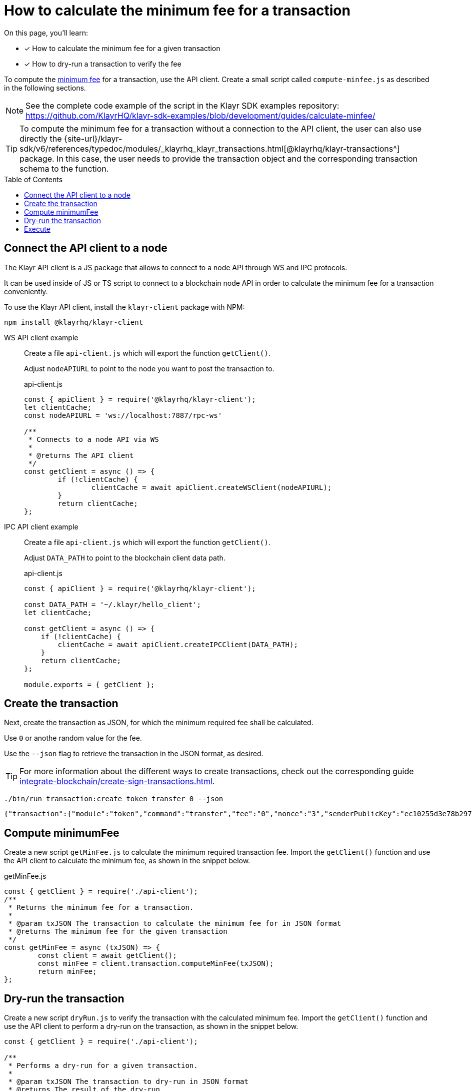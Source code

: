 = How to calculate the minimum fee for a transaction
:toc: preamble
// URLs
:url_typedoc_transactions: {site-url}/klayr-sdk/v6/references/typedoc/modules/_klayrhq_klayr_transactions.html
:url_sdkexamples_minfee: https://github.com/KlayrHQ/klayr-sdk-examples/blob/development/guides/calculate-minfee/
// Project URLs
:url_understand_tx_fee: understand-blockchain/blocks-txs.adoc#transaction-fees
:url_integrate_createtx: integrate-blockchain/create-sign-transactions.adoc

====
On this page, you'll learn:

* [x] How to calculate the minimum fee for a given transaction
* [x] How to dry-run a transaction to verify the fee
====

To compute the xref:{url_understand_tx_fee}[minimum fee] for a transaction, use the API client.
Create a small script called `compute-minfee.js` as described in the following sections.

NOTE: See the complete code example of the script in the Klayr SDK examples repository: {url_sdkexamples_minfee}[^]

[TIP]
====
To compute the minimum fee for a transaction without a connection to the API client, the user can also use directly the {url_typedoc_transactions}[@klayrhq/klayr-transactions^] package.
In this case, the user needs to provide the transaction object and the corresponding transaction schema to the function.
====

== Connect the API client to a node

The Klayr API client is a JS package that allows to connect to a node API through WS and IPC protocols.

It can be used inside of JS or TS script to connect to a blockchain node API in order to calculate the minimum fee for a transaction conveniently.

To use the Klayr API client, install the `klayr-client` package with NPM:

[source,bash]
----
npm install @klayrhq/klayr-client
----

[tabs]
=====
WS API client example::
+
--
Create a file `api-client.js` which will export the function `getClient()`.

Adjust `nodeAPIURL` to point to the node you want to post the transaction to.

.api-client.js
[source,js]
----
const { apiClient } = require('@klayrhq/klayr-client');
let clientCache;
const nodeAPIURL = 'ws://localhost:7887/rpc-ws'

/**
 * Connects to a node API via WS
 *
 * @returns The API client
 */
const getClient = async () => {
	if (!clientCache) {
		clientCache = await apiClient.createWSClient(nodeAPIURL);
	}
	return clientCache;
};
----
--
IPC API client example::
+
--
Create a file `api-client.js` which will export the function `getClient()`.

Adjust `DATA_PATH` to point to the blockchain client data path.

.api-client.js
[source,js]
----
const { apiClient } = require('@klayrhq/klayr-client');

const DATA_PATH = '~/.klayr/hello_client';
let clientCache;

const getClient = async () => {
    if (!clientCache) {
        clientCache = await apiClient.createIPCClient(DATA_PATH);
    }
    return clientCache;
};

module.exports = { getClient };
----
--
=====

== Create the transaction
Next, create the transaction as JSON, for which the minimum required fee shall be calculated.

Use `0` or anothe random value for the fee.

Use the `--json` flag to retrieve the transaction in the JSON format, as desired.

TIP: For more information about the different ways to create transactions, check out the corresponding guide xref:{url_integrate_createtx}[].

[source,bash]
----
./bin/run transaction:create token transfer 0 --json
----

[source,json]
----
{"transaction":{"module":"token","command":"transfer","fee":"0","nonce":"3","senderPublicKey":"ec10255d3e78b2977f04e59ea9afd3e9a2ce9a6b44619ef9f6c47c29695b1df3","signatures":["500d192a25a2c7b340b5ae03471c329b174d7fb3b05d47aefd71f0c4b76e220fe2edc79efcc16b9f89ac61708bcb9755f78262f1b00439f52972422a94f69a07"],"params":{"tokenID":"0000000000000000","amount":"1000000000","recipientAddress":"klyoytn4jcgs2pjpy2vfsttt7g8eb9wwbaf6hxc27","data":"Happy Birthday!"},"id":"0f81c6442ad49313046d73a8eb96178ff0c16ee2d353c4005f982310cdbbe39e"}}
----

== Compute minimumFee
Create a new script `getMinFee.js` to calculate the minimum required transaction fee.
Import the `getClient()` function and use the API client to calculate the minimum fee, as shown in the snippet below.

.getMinFee.js
[source,js]
----
const { getClient } = require('./api-client');
/**
 * Returns the minimum fee for a transaction.
 *
 * @param txJSON The transaction to calculate the minimum fee for in JSON format
 * @returns The minimum fee for the given transaction
 */
const getMinFee = async (txJSON) => {
	const client = await getClient();
	const minFee = client.transaction.computeMinFee(txJSON);
	return minFee;
};
----

== Dry-run the transaction

Create a new script `dryRun.js` to verify the transaction with the calculated minimum fee.
Import the `getClient()` function and use the API client to perform a dry-run on the transaction, as shown in the snippet below.

[source,js]
----
const { getClient } = require('./api-client');

/**
 * Performs a dry-run for a given transaction.
 *
 * @param txJSON The transaction to dry-run in JSON format
 * @returns The result of the dry-run
 */
const dryRun = async (txJSON) => {
	const client = await getClient();

	const tx = client.transaction.fromJSON(txJSON);
	const encodedTx = client.transaction.encode(tx);

	const result = await client.invoke('txpool_dryRunTransaction',{"transaction":encodedTx.toString("hex") })

	return result;
};
----

== Execute

Create a new script `index.js`.

Import all the above created script into `index.js` and use the functions to calculate the fee for any given transaction, and to verify the fee with a dry-run in one go:

.index.js
[source,js]
----
const { transactions } = require('@klayrhq/klayr-client');
const { getMinFee } = require('./getMinFee');
const { dryRun } = require('./dry-run');

(async () => {
	const txJSON = {"module":"token","command":"transfer","fee":"0","nonce":"3","senderPublicKey":"ec10255d3e78b2977f04e59ea9afd3e9a2ce9a6b44619ef9f6c47c29695b1df3","signatures":["500d192a25a2c7b340b5ae03471c329b174d7fb3b05d47aefd71f0c4b76e220fe2edc79efcc16b9f89ac61708bcb9755f78262f1b00439f52972422a94f69a07"],"params":{"tokenID":"0300000800000000","amount":"1000000000","recipientAddress":"klyoytn4jcgs2pjpy2vfsttt7g8eb9wwbaf6hxc27","data":"Happy Birthday!"},"id":"0f81c6442ad49313046d73a8eb96178ff0c16ee2d353c4005f982310cdbbe39e"};

	const minFee = await getMinFee(txJSON);

	console.log("The minimum fee for the given transaction is: ", minFee, " Beddows, i.e. ", transactions.convertBeddowsToKLY(minFee.toString()), " KLY.");

	const txWithFee = {
		...txJSON,
		fee: minFee.toString()
	}

	const result = await dryRun(txWithFee);

	console.log("Dry run result", result);
	process.exit(0);
})();
----

If the script is now executed in the terminal, it will display the minimum fee for the defined transaction.

Additionally, a dry-run is performed on the transaction using the calculated minimum fee.
If the fee is too small, the dry-run will fail with an error.

To execute the script run the following command:

[source,bash]
----
node index.js
----

The result will be displayed in the terminal like shown below:

.Valid response example
[%collapsible]
=====
[source,bash]
----
The minimum fee for the given transaction is:  180000n  Beddows, i.e.  0.0018  KLY.
Dry run result {"result":1,"events":[{"data":"0a14fa892e1aa42a8af96c45dfd5afc428b3dba950e612036665651a0803000008000000002080ade2042800","index":0,"module":"token","name":"lock","topics":["8672ad60aca728cd1742862d02abb857b8329f3a74434e895e51504eaaaa3c52","fa892e1aa42a8af96c45dfd5afc428b3dba950e6"],"height":3967},{"data":"0a14fa892e1aa42a8af96c45dfd5afc428b3dba950e61214646674f07fde09c24702f6e739bbefb19b7b9b3e1a080300000800000000208094ebdc032800","index":1,"module":"token","name":"transfer","topics":["8672ad60aca728cd1742862d02abb857b8329f3a74434e895e51504eaaaa3c52","fa892e1aa42a8af96c45dfd5afc428b3dba950e6","646674f07fde09c24702f6e739bbefb19b7b9b3e"],"height":3967},{"data":"0a14fa892e1aa42a8af96c45dfd5afc428b3dba950e612036665651a0803000008000000002080ade2042800","index":2,"module":"token","name":"unlock","topics":["8672ad60aca728cd1742862d02abb857b8329f3a74434e895e51504eaaaa3c52","fa892e1aa42a8af96c45dfd5afc428b3dba950e6"],"height":3967},{"data":"0a14fa892e1aa42a8af96c45dfd5afc428b3dba950e6120803000008000000001888860b2000","index":3,"module":"token","name":"burn","topics":["8672ad60aca728cd1742862d02abb857b8329f3a74434e895e51504eaaaa3c52","fa892e1aa42a8af96c45dfd5afc428b3dba950e6"],"height":3967},{"data":"0a14fa892e1aa42a8af96c45dfd5afc428b3dba950e61214522e3ab2e804cd0d84bdfb585753bb9137e4812b1a08030000080000000020f8a6d7042800","index":4,"module":"token","name":"transfer","topics":["8672ad60aca728cd1742862d02abb857b8329f3a74434e895e51504eaaaa3c52","fa892e1aa42a8af96c45dfd5afc428b3dba950e6","522e3ab2e804cd0d84bdfb585753bb9137e4812b"],"height":3967},{"data":"0a14fa892e1aa42a8af96c45dfd5afc428b3dba950e61214522e3ab2e804cd0d84bdfb585753bb9137e4812b1888860b20f8a6d704","index":5,"module":"fee","name":"generatorFeeProcessed","topics":["8672ad60aca728cd1742862d02abb857b8329f3a74434e895e51504eaaaa3c52","fa892e1aa42a8af96c45dfd5afc428b3dba950e6","522e3ab2e804cd0d84bdfb585753bb9137e4812b"],"height":3967},{"data":"0801","index":6,"module":"token","name":"commandExecutionResult","topics":["8672ad60aca728cd1742862d02abb857b8329f3a74434e895e51504eaaaa3c52"],"height":3967}]}
----
=====

.Invalid response example
[%collapsible]
=====
[source,bash]
----
The minimum fee for the given transaction is:  180000n  Beddows, i.e.  0.0018  KLY.
Dry run result {
  result: -1,
  events: [],
  "errorMessage": "Insufficient transaction fee. Minimum required fee is 176000."
}
----
=====
